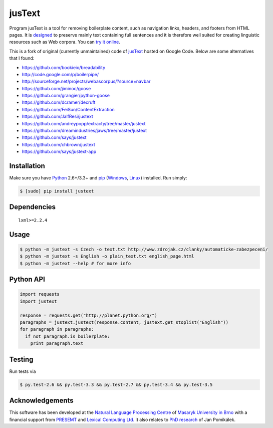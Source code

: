 .. _jusText: http://code.google.com/p/justext/
.. _Python: http://www.python.org/
.. _lxml: http://lxml.de/

jusText
=======
.. image:: https://api.travis-ci.org/miso-belica/jusText.png?branch=master
  :target: https://travis-ci.org/miso-belica/jusText

Program jusText is a tool for removing boilerplate content, such as navigation
links, headers, and footers from HTML pages. It is
`designed <doc/algorithm.rst>`_ to preserve
mainly text containing full sentences and it is therefore well suited for
creating linguistic resources such as Web corpora. You can
`try it online <http://nlp.fi.muni.cz/projects/justext/>`_.

This is a fork of original (currently unmaintained) code of jusText_ hosted
on Google Code. Below are some alternatives that I found:

- https://github.com/bookieio/breadability
- http://code.google.com/p/boilerpipe/
- http://sourceforge.net/projects/webascorpus/?source=navbar
- https://github.com/jiminoc/goose
- https://github.com/grangier/python-goose
- https://github.com/dcramer/decruft
- https://github.com/FeiSun/ContentExtraction

- https://github.com/JalfResi/justext
- https://github.com/andreypopp/extracty/tree/master/justext
- https://github.com/dreamindustries/jaws/tree/master/justext
- https://github.com/says/justext
- https://github.com/chbrown/justext
- https://github.com/says/justext-app


Installation
------------
Make sure you have Python_ 2.6+/3.3+ and `pip <https://crate.io/packages/pip/>`_
(`Windows <http://docs.python-guide.org/en/latest/starting/install/win/>`_,
`Linux <http://docs.python-guide.org/en/latest/starting/install/linux/>`_) installed.
Run simply:

.. code-block:: bash

  $ [sudo] pip install justext


Dependencies
------------
::

  lxml>=2.2.4


Usage
-----
.. code-block:: bash

  $ python -m justext -s Czech -o text.txt http://www.zdrojak.cz/clanky/automaticke-zabezpeceni/
  $ python -m justext -s English -o plain_text.txt english_page.html
  $ python -m justext --help # for more info


Python API
----------
.. code-block:: python

  import requests
  import justext

  response = requests.get("http://planet.python.org/")
  paragraphs = justext.justext(response.content, justext.get_stoplist("English"))
  for paragraph in paragraphs:
    if not paragraph.is_boilerplate:
      print paragraph.text


Testing
-------
Run tests via

.. code-block:: bash

  $ py.test-2.6 && py.test-3.3 && py.test-2.7 && py.test-3.4 && py.test-3.5


Acknowledgements
----------------
.. _`Natural Language Processing Centre`: http://nlp.fi.muni.cz/en/nlpc
.. _`Masaryk University in Brno`: http://nlp.fi.muni.cz/en
.. _PRESEMT: http://presemt.eu/
.. _`Lexical Computing Ltd.`: http://lexicalcomputing.com/
.. _`PhD research`: http://is.muni.cz/th/45523/fi_d/phdthesis.pdf

This software has been developed at the `Natural Language Processing Centre`_ of
`Masaryk University in Brno`_ with a financial support from PRESEMT_ and
`Lexical Computing Ltd.`_ It also relates to `PhD research`_ of Jan Pomikálek.
